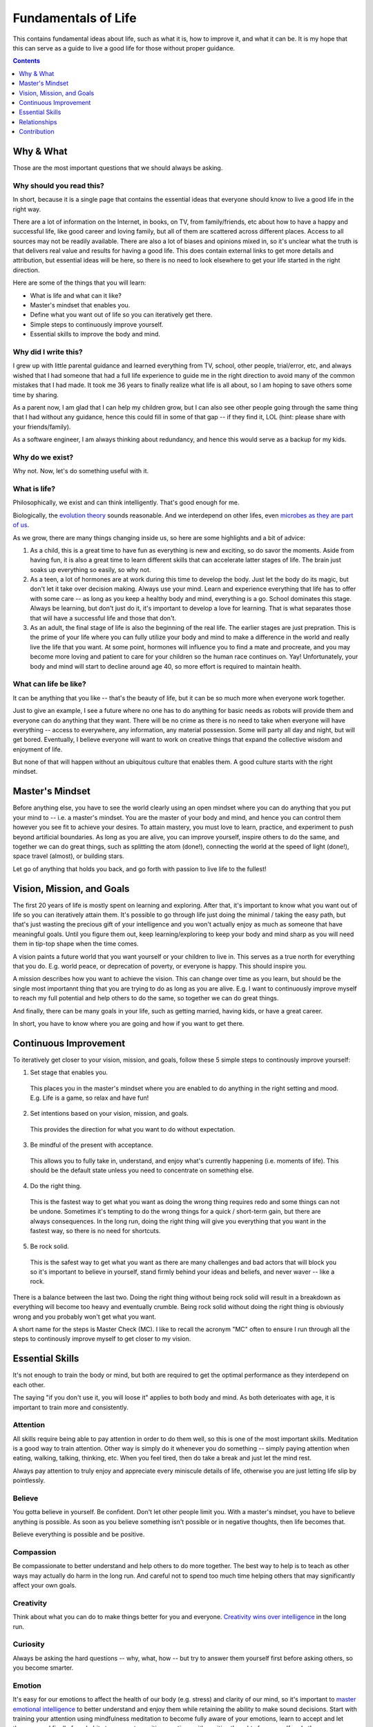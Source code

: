 ====================
Fundamentals of Life
====================

This contains fundamental ideas about life, such as what it is, how to improve it, and what it can be. It is my hope that this can serve as a guide to live a good life for those without proper guidance.

.. contents:: :depth: 1

Why & What
==========

Those are the most important questions that we should always be asking.

Why should you read this?
-------------------------

In short, because it is a single page that contains the essential ideas that everyone should know to live a good life in the right way.
  
There are a lot of information on the Internet, in books, on TV, from family/friends, etc about how to have a happy and successful life, like good career and loving family, but all of them are scattered across different places. Access to all sources may not be readily available. There are also a lot of biases and opinions mixed in, so it's unclear what the truth is that delivers real value and results for having a good life. This does contain external links to get more details and attribution, but essential ideas will be here, so there is no need to look elsewhere to get your life started in the right direction.
  
Here are some of the things that you will learn:

* What is life and what can it like?
* Master's mindset that enables you.
* Define what you want out of life so you can iteratively get there.
* Simple steps to continuously improve yourself.
* Essential skills to improve the body and mind.

Why did I write this?
---------------------

I grew up with little parental guidance and learned everything from TV, school, other people, trial/error, etc, and always wished that I had someone that had a full life experience to guide me in the right direction to avoid many of the common mistakes that I had made. It took me 36 years to finally realize what life is all about, so I am hoping to save others some time by sharing.

As a parent now, I am glad that I can help my children grow, but I can also see other people going through the same thing that I had without any guidance, hence this could fill in some of that gap -- if they find it, LOL (hint: please share with your friends/family).

As a software engineer, I am always thinking about redundancy, and hence this would serve as a backup for my kids.

Why do we exist?
----------------

Why not. Now, let's do something useful with it.

What is life?
-------------

Philosophically, we exist and can think intelligently. That's good enough for me.

Biologically, the `evolution theory <https://en.wikipedia.org/wiki/Evolution>`_ sounds reasonable. And we interdepend on other lifes, even `microbes as they are part of us <https://www.nytimes.com/2016/08/21/books/review/i-contain-multitudes-ed-yong.html>`_.

As we grow, there are many things changing inside us, so here are some highlights and a bit of advice:

1. As a child, this is a great time to have fun as everything is new and exciting, so do savor the moments. Aside from having fun, it is also a great time to learn different skills that can accelerate latter stages of life. The brain just soaks up everything so easily, so why not.
2. As a teen, a lot of hormones are at work during this time to develop the body. Just let the body do its magic, but don't let it take over decision making. Always use your mind. Learn and experience everything that life has to offer with some care -- as long as you keep a healthy body and mind, everything is a go. School dominates this stage. Always be learning, but don't just do it, it's important to develop a love for learning. That is what separates those that will have a successful life and those that don't.
3. As an adult, the final stage of life is also the beginning of the real life. The earlier stages are just prepration. This is the prime of your life where you can fully utilize your body and mind to make a difference in the world and really live the life that you want. At some point, hormones will influence you to find a mate and procreate, and you may become more loving and patient to care for your children so the human race continues on. Yay! Unfortunately, your body and mind will start to decline around age 40, so more effort is required to maintain health. 

What can life be like?
----------------------

It can be anything that you like -- that's the beauty of life, but it can be so much more when everyone work together. 

Just to give an example, I see a future where no one has to do anything for basic needs as robots will provide them and everyone can do anything that they want. There will be no crime as there is no need to take when everyone will have everything -- access to everywhere, any information, any material possession. Some will party all day and night, but will get bored. Eventually, I believe everyone will want to work on creative things that expand the collective wisdom and enjoyment of life. 

But none of that will happen without an ubiquitous culture that enables them. A good culture starts with the right mindset.

Master's Mindset
================

Before anything else, you have to see the world clearly using an open mindset where you can do anything that you put your mind to -- i.e. a master's mindset. You are the master of your body and mind, and hence you can control them however you see fit to achieve your desires. To attain mastery, you must love to learn, practice, and experiment to push beyond artificial boundaries. As long as you are alive, you can improve yourself, inspire others to do the same, and together we can do great things, such as splitting the atom (done!), connecting the world at the speed of light (done!), space travel (almost), or building stars.

Let go of anything that holds you back, and go forth with passion to live life to the fullest!

Vision, Mission, and Goals
==========================

The first 20 years of life is mostly spent on learning and exploring. After that, it's important to know what you want out of life so you can iteratively attain them. It's possible to go through life just doing the minimal / taking the easy path, but that's just wasting the precious gift of your intelligence and you won't actually enjoy as much as someone that have meaningful goals. Until you figure them out, keep learning/exploring to keep your body and mind sharp as you will need them in tip-top shape when the time comes.

A vision paints a future world that you want yourself or your children to live in. This serves as a true north for everything that you do. E.g. world peace, or deprecation of poverty, or everyone is happy. This should inspire you.

A mission describes how you want to achieve the vision. This can change over time as you learn, but should be the single most importannt thing that you are trying to do as long as you are alive. E.g. I want to continuously improve myself to reach my full potential and help others to do the same, so together we can do great things.

And finally, there can be many goals in your life, such as getting married, having kids, or have a great career.

In short, you have to know where you are going and how if you want to get there.

Continuous Improvement
======================

To iteratively get closer to your vision, mission, and goals, follow these 5 simple steps to continously improve yourself:

1. Set stage that enables you.

  This places you in the master's mindset where you are enabled to do anything in the right setting and mood.
  E.g. Life is a game, so relax and have fun!

2. Set intentions based on your vision, mission, and goals. 

  This provides the direction for what you want to do without expectation.

3. Be mindful of the present with acceptance.

  This allows you to fully take in, understand, and enjoy what's currently happening (i.e. moments of life). This should be the default state unless you need to concentrate on something else.

4. Do the right thing.

  This is the fastest way to get what you want as doing the wrong thing requires redo and some things can not be undone. Sometimes it's tempting to do the wrong things for a quick / short-term gain, but there are always consequences. In the long run, doing the right thing will give you everything that you want in the fastest way, so there is no need for shortcuts. 

5. Be rock solid.

  This is the safest way to get what you want as there are many challenges and bad actors that will block you so it's important to believe in yourself, stand firmly behind your ideas and beliefs, and never waver -- like a rock. 

There is a balance between the last two. Doing the right thing without being rock solid will result in a breakdown as everything will become too heavy and eventually crumble. Being rock solid without doing the right thing is obviously wrong and you probably won't get what you want.

A short name for the steps is Master Check (MC). I like to recall the acronym "MC" often to ensure I run through all the steps to continously improve myself to get closer to my vision.

Essential Skills
================

It's not enough to train the body or mind, but both are required to get the optimal performance as they interdepend on each other. 

The saying "if you don't use it, you will loose it" applies to both body and mind. As both deterioates with age, it is important to train more and consistently.

Attention
---------

All skills require being able to pay attention in order to do them well, so this is one of the most important skills. Meditation is a good way to train attention. Other way is simply do it whenever you do something -- simply paying attention when eating, walking, talking, thinking, etc. When you feel tired, then do take a break and just let the mind rest.

Always pay attention to truly enjoy and appreciate every miniscule details of life, otherwise you are just letting life slip by pointlessly.

Believe
-------

You gotta believe in yourself. Be confident. Don't let other people limit you. With a master's mindset, you have to believe anything is possible. As soon as you believe something isn't possible or in negative thoughts, then life becomes that.

Believe everything is possible and be positive.

Compassion
----------

Be compassionate to better understand and help others to do more together. The best way to help is to teach as other ways may actually do harm in the long run. And careful not to spend too much time helping others that may significantly affect your own goals.

Creativity
----------

Think about what you can do to make things better for you and everyone. `Creativity wins over intelligence <https://drmbloomfield.com/blog/2018/4/12/why-creativity-is-now-more-important-than-intelligence>`_ in the long run.

Curiosity
---------

Always be asking the hard questions -- why, what, how -- but try to answer them yourself first before asking others, so you become smarter.

Emotion
-------

It's easy for our emotions to affect the health of our body (e.g. stress) and clarity of our mind, so it's important to `master emotional intelligence <https://www.youtube.com/watch?v=r8fcqrNO7so>`_ to better understand and enjoy them while retaining the ability to make sound decisions. Start with training your attention using mindfulness meditation to become fully aware of your emotions, learn to accept and let them go, and finally form habits to permeate positive emotions with positive thoughts for yourself and others.

Exercise
--------

Exercise daily at least 30 minutes a day. Any form of exercise is fine, but yoga trains BESF (Balance, Endurance, Strenth, and Flexibility) and is highly recommended. Be sure to do some through the day as it `improves cognitive functions <https://www.scientificamerican.com/article/why-do-you-think-better-after-walk-exercise/>`_ by providing more blood (energy/oxygen) to the brain and stimulates hippocampus. 

Happiness
---------

There are a few ways to improve/train happiness -- a lasting inner peace and contentment regardless of what's going on so you can freely do everything that you want without emotional hindrance:

1. Be part of a community, such as being an good member of a family, company, or society in pursuit of common goals. 
2. Work towards meaningful goals, such as getting married and having kids or improving the world.
3. Accept everything as they are without judgement and expectations.
4. Meditate to clear the mind and happiness becomes the natural state.

Happiness isn't the same as happy, which is a fleeting joyous emotion from experiences. Both are essential to have.

Leadership
----------

Be a `transcendent leader <https://www.linkedin.com/pulse/become-transcendent-leader-reid-hoffman>`_ that follows the mission, not other people, and inspires others to do the same. Lead with meaning, not money.

There are a couple of traits that makes a great leader, such as openness, compassion, passion, and wisdom. He/she is highly focused, executes well, builds trust, and have great vision. The greatness of all leaders is measured by their ability to *influence* and *inspire* others to make an *impact*. The best way to influence others is using direct `motivation`_.

Learning
--------

Read daily to learn new things to keep the mind interested and active. The entire human knowledge is written in books or on the Internet, which took thousands of years from billions of people to create, so leverage them to save yourself the time and avoid the same mistakes.

The best way to learn is to practice and experiment. To improve learning, learn `how to learn <https://www.coursera.org/learn/learning-how-to-learn>`_, such as:
1. Paying attention and take breaks often
2. Making it fun. The more that you enjoy doing something, the more likely that you will continue and remember.
3. To help with memorize lots of information, use memory techniques like `making vivid story out of arbitrary words <https://en.wikipedia.org/wiki/Mnemonic_link_system>`_ or map things to locations using the `loci method <https://en.wikipedia.org/wiki/Method_of_loci>`_.

Love
----

Love is the most powerful emotion that drives passion. Love as many and as much as you can. It feels good and makes life more enjoyable for you and others. Careful to not mistake it with obsession, or let it cloud your judgements. True love requires compassion.

Meditation
----------

Meditate mindfully to clear the mind and train attention, which improves utilization of memory and cognitive processing. This also helps with awareness of emotions and other states of the body and mind, which helps to keep them in check and to maximize their use for your benefits.

Motivation
----------

Be motivated by keeping `PPP (Play, Purpose, Potential) <https://hbr.org/2015/11/how-company-culture-shapes-employee-motivation>`_ in mind for everything that you do. Play is where you enjoy what you do and is the most powerful motivator. Purpose is what you get after you do something. Potential is what you might be able to do in the future after you have done it. Motivation can be negatively impacted by emotional/economic pressure and inertia -- the worst motivator where you keep doing something because you are already doing it. 

Priority
--------

There are so many things to do, so it's important to prioritize on the ones that provide the most value. You will be surprised how much more time that you have once you focus on the important things and let the unimportant ones simmer until they become more valuable or discarded.

Rest
----

The other integral part of training your body and mind is letting them rest. Rest allows both to recover and rebuild to become stronger. Without rest, they won't grow as fast or strong and may burn out. Here are some suggestions: 

1. Train on weekdays, but rest on weekends.
2. Consistently sleep `about 8 hours a day <https://www.sleepfoundation.org/press-release/national-sleep-foundation-recommends-new-sleep-times/page/0/1>`_ with meditation before and afterward to comfort the mind and a warm/comfortable bed to comfort the body.
3. Lastly, go out and have fun! :D

Relationships
=============

Alone we can do some things. Together we can do everything. For all relationships, focus on quality and not quantity.

Family
------
  
Friends may come and go, but family will always be there [as long as you don't misuse].

Friend
------

Life is more fun with friends.

Colleague
---------

Together we can do great things. More brains = more ideas = better solutions.

Spouse
------

Finding someone that you want to create a family with and spend the rest of your life could be hard at first, but as with anything else, practice makes it easy. Start with dating different people to find someone with common interests and values. There may be a few heartbreaks along the way, but just learn from the failures and move on to the next. This is also a very exciting time, so enjoy the moments. 

Once you do find someone, be compassionate as no one is perfect. With compassion, there will be trust and love, and those will build a lasting marriage. The strongest bond is built on play, so make sure you always enjoy spending time with him/her.

Offspring
---------

It's amazing to create another human being with similar traits to your and your spouse. Enjoy every moment and train them well to become successful adults. Kids just want to have fun, so join them.

Be sure to take good care of their health, such as brushing their teeth twice daily and floss nightly. Make sure they eat lots of healthy food and sleep/nap as much as they need.

Contribution
============

I do hope others find this useful and would contribute to make this better by `opening issues or creating pull requests <https://help.github.com/categories/collaborating-with-issues-and-pull-requests/>`_ at `https://github.com/maxzheng/life`. Sharing this with your family and friends would be another way of contributing. Thank you! :)
